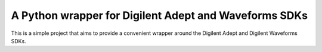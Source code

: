 A Python wrapper for Digilent Adept and Waveforms SDKs
======================================================

This is a simple project that aims to provide a convenient
wrapper around the Digilent Adept and Digilent Waveforms
SDKs.
